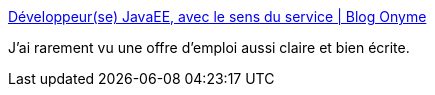 :jbake-type: post
:jbake-status: published
:jbake-title: Développeur(se) JavaEE, avec le sens du service | Blog Onyme
:jbake-tags: emploi,informatique,java,_mois_nov.,_année_2014
:jbake-date: 2014-11-25
:jbake-depth: ../
:jbake-uri: shaarli/1416927678000.adoc
:jbake-source: https://nicolas-delsaux.hd.free.fr/Shaarli?searchterm=http%3A%2F%2Fblog.onyme.com%2Fdeveloppeurse-javaee-avec-le-sens-du-service%2F&searchtags=emploi+informatique+java+_mois_nov.+_ann%C3%A9e_2014
:jbake-style: shaarli

http://blog.onyme.com/developpeurse-javaee-avec-le-sens-du-service/[Développeur(se) JavaEE, avec le sens du service | Blog Onyme]

J'ai rarement vu une offre d'emploi aussi claire et bien écrite.

